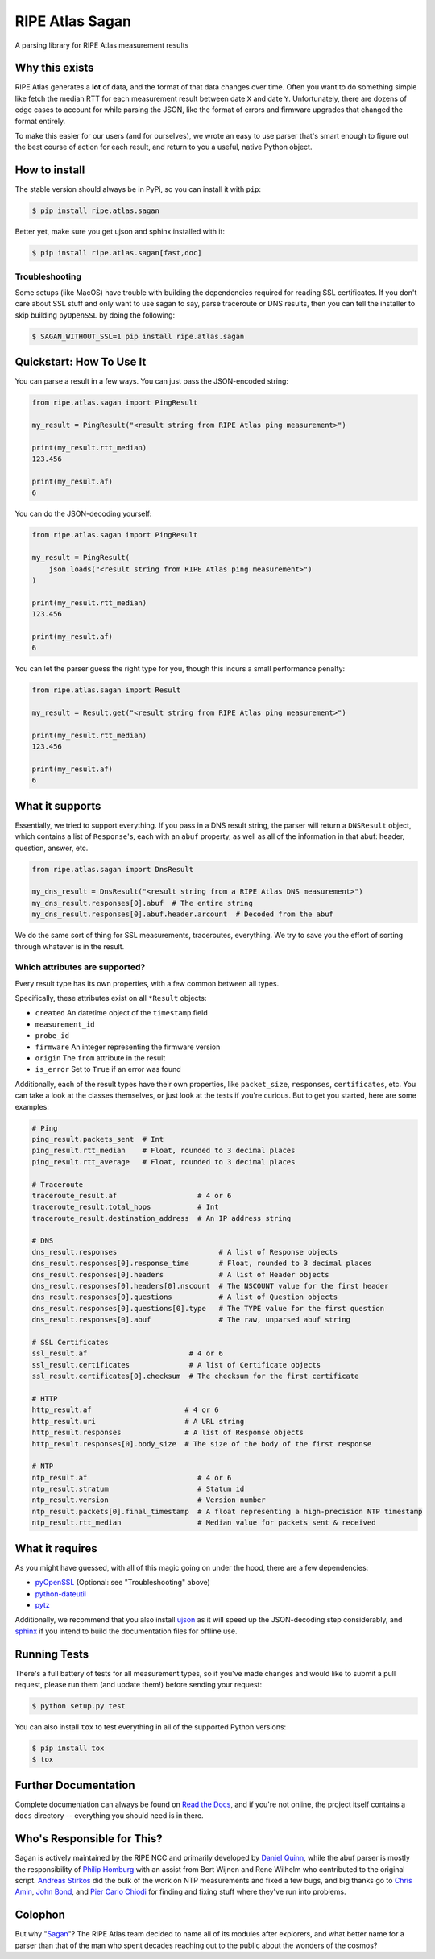 RIPE Atlas Sagan |Build Status| |Documentation|
===============================================

A parsing library for RIPE Atlas measurement results

Why this exists
---------------

RIPE Atlas generates a **lot** of data, and the format of that data changes over
time. Often you want to do something simple like fetch the median RTT for each
measurement result between date ``X`` and date ``Y``. Unfortunately, there are
dozens of edge cases to account for while parsing the JSON, like the format of
errors and firmware upgrades that changed the format entirely.

To make this easier for our users (and for ourselves), we wrote an easy to use
parser that's smart enough to figure out the best course of action for each
result, and return to you a useful, native Python object.

How to install
--------------

The stable version should always be in PyPi, so you can install it with ``pip``:

.. code:: bash

    $ pip install ripe.atlas.sagan

Better yet, make sure you get ujson and sphinx installed with it:

.. code:: bash

    $ pip install ripe.atlas.sagan[fast,doc]

Troubleshooting
~~~~~~~~~~~~~~~

Some setups (like MacOS) have trouble with building the dependencies required
for reading SSL certificates. If you don't care about SSL stuff and only want to
use sagan to say, parse traceroute or DNS results, then you can tell the
installer to skip building ``pyOpenSSL`` by doing the following:

.. code:: bash

    $ SAGAN_WITHOUT_SSL=1 pip install ripe.atlas.sagan

Quickstart: How To Use It
-------------------------

You can parse a result in a few ways. You can just pass the JSON-encoded string:

.. code:: python

    from ripe.atlas.sagan import PingResult

    my_result = PingResult("<result string from RIPE Atlas ping measurement>")

    print(my_result.rtt_median)
    123.456

    print(my_result.af)
    6

You can do the JSON-decoding yourself:

.. code:: python

    from ripe.atlas.sagan import PingResult

    my_result = PingResult(
        json.loads("<result string from RIPE Atlas ping measurement>")
    )

    print(my_result.rtt_median)
    123.456

    print(my_result.af)
    6

You can let the parser guess the right type for you, though this incurs a small
performance penalty:

.. code:: python

    from ripe.atlas.sagan import Result

    my_result = Result.get("<result string from RIPE Atlas ping measurement>")

    print(my_result.rtt_median)
    123.456

    print(my_result.af)
    6

What it supports
----------------

Essentially, we tried to support everything. If you pass in a DNS result string,
the parser will return a ``DNSResult`` object, which contains a list of
``Response``'s, each with an ``abuf`` property, as well as all of the
information in that abuf: header, question, answer, etc.

.. code:: python

    from ripe.atlas.sagan import DnsResult

    my_dns_result = DnsResult("<result string from a RIPE Atlas DNS measurement>")
    my_dns_result.responses[0].abuf  # The entire string
    my_dns_result.responses[0].abuf.header.arcount  # Decoded from the abuf

We do the same sort of thing for SSL measurements, traceroutes, everything. We
try to save you the effort of sorting through whatever is in the result.

Which attributes are supported?
~~~~~~~~~~~~~~~~~~~~~~~~~~~~~~~

Every result type has its own properties, with a few common between all types.

Specifically, these attributes exist on all ``*Result`` objects:

-  ``created`` An datetime object of the
   ``timestamp`` field
-  ``measurement_id``
-  ``probe_id``
-  ``firmware`` An integer representing the firmware version
-  ``origin`` The ``from`` attribute in the result
-  ``is_error`` Set to ``True`` if an error was found

Additionally, each of the result types have their own properties, like
``packet_size``, ``responses``, ``certificates``, etc. You can take a look at
the classes themselves, or just look at the tests if you're curious. But to get
you started, here are some examples:

.. code:: python

    # Ping
    ping_result.packets_sent  # Int
    ping_result.rtt_median    # Float, rounded to 3 decimal places
    ping_result.rtt_average   # Float, rounded to 3 decimal places

    # Traceroute
    traceroute_result.af                   # 4 or 6
    traceroute_result.total_hops           # Int
    traceroute_result.destination_address  # An IP address string

    # DNS
    dns_result.responses                        # A list of Response objects
    dns_result.responses[0].response_time       # Float, rounded to 3 decimal places
    dns_result.responses[0].headers             # A list of Header objects
    dns_result.responses[0].headers[0].nscount  # The NSCOUNT value for the first header
    dns_result.responses[0].questions           # A list of Question objects
    dns_result.responses[0].questions[0].type   # The TYPE value for the first question
    dns_result.responses[0].abuf                # The raw, unparsed abuf string

    # SSL Certificates
    ssl_result.af                        # 4 or 6
    ssl_result.certificates              # A list of Certificate objects
    ssl_result.certificates[0].checksum  # The checksum for the first certificate

    # HTTP
    http_result.af                      # 4 or 6
    http_result.uri                     # A URL string
    http_result.responses               # A list of Response objects
    http_result.responses[0].body_size  # The size of the body of the first response

    # NTP
    ntp_result.af                          # 4 or 6
    ntp_result.stratum                     # Statum id
    ntp_result.version                     # Version number
    ntp_result.packets[0].final_timestamp  # A float representing a high-precision NTP timestamp
    ntp_result.rtt_median                  # Median value for packets sent & received

What it requires
----------------

As you might have guessed, with all of this magic going on under the hood, there
are a few dependencies:

-  `pyOpenSSL`_ (Optional: see "Troubleshooting" above)
-  `python-dateutil`_
-  `pytz`_

Additionally, we recommend that you also install `ujson`_ as it will speed up
the JSON-decoding step considerably, and `sphinx`_ if you intend to build the
documentation files for offline use.

Running Tests
-------------

There's a full battery of tests for all measurement types, so if you've made
changes and would like to submit a pull request, please run them (and update
them!) before sending your request:

.. code:: bash

    $ python setup.py test

You can also install ``tox`` to test everything in all of the supported Python
versions:

.. code:: bash

    $ pip install tox
    $ tox

Further Documentation
---------------------

Complete documentation can always be found on `Read the Docs`_,
and if you're not online, the project itself contains a ``docs`` directory --
everything you should need is in there.


Who's Responsible for This?
---------------------------

Sagan is actively maintained by the RIPE NCC and primarily developed by `Daniel
Quinn`_, while the abuf parser is mostly the responsibility of `Philip Homburg`_
with an assist from Bert Wijnen and Rene Wilhelm who contributed to the original
script. `Andreas Stirkos`_ did the bulk of the work on NTP measurements and
fixed a few bugs, and big thanks go to `Chris Amin`_, `John Bond`_, and
`Pier Carlo Chiodi`_ for finding and fixing stuff where they've run into
problems.


Colophon
--------

But why "`Sagan`_"? The RIPE Atlas team decided to name all of its modules after
explorers, and what better name for a parser than that of the man who spent
decades reaching out to the public about the wonders of the cosmos?

.. _pyOpenSSL: https://pypi.python.org/pypi/pyOpenSSL
.. _python-dateutil: https://pypi.python.org/pypi/python-dateutil
.. _pytz: https://pypi.python.org/pypi/pytz
.. _ujson: https://pypi.python.org/pypi/ujson
.. _sphinx: https://pypi.python.org/pypi/Sphinx
.. _Read the Docs: http://ripe-atlas-sagan.readthedocs.org/en/latest/
.. _Daniel Quinn: https://github.com/danielquinn
.. _Philip Homburg: https://github.com/philiphomburg
.. _Andreas Stirkos: https://github.com/astrikos
.. _Chris Amin: https://github.com/chrisamin
.. _John Bond: https://github.com/b4ldr
.. _Pier Carlo Chiodi: https://github.com/pierky
.. _Sagan: https://en.wikipedia.org/wiki/Carl_Sagan
.. |Build Status| image:: https://travis-ci.org/RIPE-NCC/ripe.atlas.sagan.png?branch=master
   :target: https://travis-ci.org/RIPE-NCC/ripe.atlas.sagan
.. |Documentation| image:: https://readthedocs.org/projects/ripe-atlas-sagan/badge/?version=latest
   :target: http://ripe-atlas-sagan.readthedocs.org/en/latest/?badge=latest
   :alt: Documentation Status
